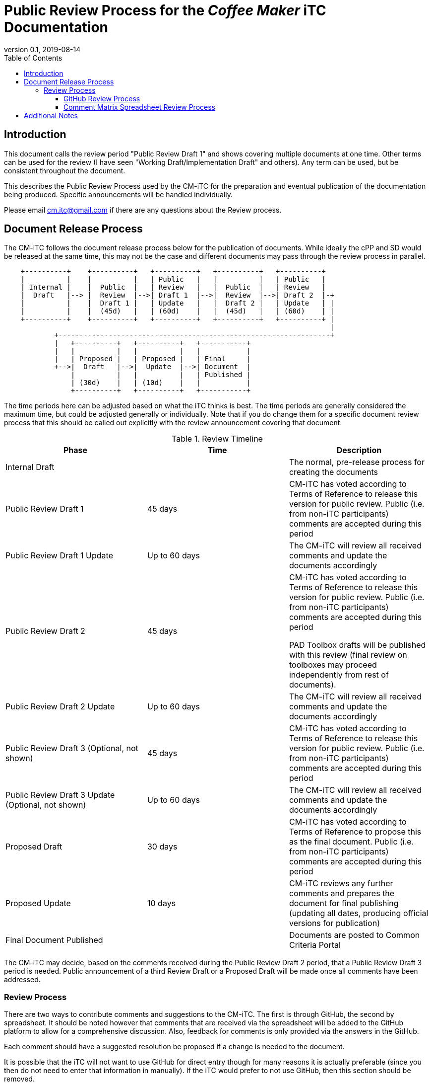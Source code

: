 = Public Review Process for the _Coffee Maker_ iTC Documentation
:showtitle:
:toc:
:toclevels: 3
:table-caption: Table
:imagesdir: images
:revnumber: 0.1
:revdate: 2019-08-14
:xrefstyle: full

:iTC-longname: Coffee Maker
:iTC-shortname: CM-iTC
:iTC-email: cm.itc@gmail.com
:iTC-website: https://coffeemaker.github.io/
:iTC-GitHub: https://github.com/coffeemaker/repository/

== Introduction

[REVIEW]
====
This document calls the review period "Public Review Draft 1" and shows covering multiple documents at one time. Other terms can be used for the review (I have seen "Working Draft/Implementation Draft" and others). Any term can be used, but be consistent throughout the document.
====

This describes the Public Review Process used by the {iTC-shortname} for the preparation and eventual publication of the documentation being produced. Specific announcements will be handled individually.

Please email {iTC-email} if there are any questions about the Review process.

== Document Release Process
The {iTC-shortname} follows the document release process below for the publication of documents. While ideally the cPP and SD would be released at the same time, this may not be the case and different documents may pass through the review process in parallel.

[ditaa, "Release_process.png"]
....
                                  
    +----------+    +----------+   +----------+   +----------+   +----------+
    |          |    |          |   | Public   |   |          |   | Public   |
    | Internal |    |  Public  |   | Review   |   |  Public  |   | Review   |
    |  Draft   |--> |  Review  |-->| Draft 1  |-->|  Review  |-->| Draft 2  |-+
    |          |    |  Draft 1 |   | Update   |   |  Draft 2 |   | Update   | |
    |          |    |  (45d)   |   | (60d)    |   |  (45d)   |   | (60d)    | |
    +----------+    +----------+   +----------+   +----------+   +----------+ |
                                                                              |
            +-----------------------------------------------------------------+
            |   +----------+   +----------+   +-----------+
            |   |          |   |          |   |           |
            |   | Proposed |   | Proposed |   | Final     |
            +-->|  Draft   |-->|  Update  |-->| Document  |
                |          |   |          |   | Published |
                | (30d)    |   | (10d)    |   |           |
                +----------+   +----------+   +-----------+
....

[REVIEW]
====
The time periods here can be adjusted based on what the iTC thinks is best. The time periods are generally considered the maximum time, but could be adjusted generally or individually. Note that if you do change them for a specific document review process that this should be called out explicitly with the review announcement covering that document.
====

.Review Timeline
[[timeline]]
|===
|Phase |Time |Description

|Internal Draft
|
|The normal, pre-release process for creating the documents

|Public Review Draft 1
|45 days
|{iTC-shortname} has voted according to Terms of Reference to release this version for public review. Public (i.e. from non-iTC participants) comments are accepted during this period

|Public Review Draft 1 Update
|Up to 60 days
|The {iTC-shortname} will review all received comments and update the documents accordingly

|Public Review Draft 2
|45 days
|{iTC-shortname} has voted according to Terms of Reference to release this version for public review. Public (i.e. from non-iTC participants) comments are accepted during this period

PAD Toolbox drafts will be published with this review (final review on toolboxes may proceed independently from rest of documents).

|Public Review Draft 2 Update
|Up to 60 days
|The {iTC-shortname} will review all received comments and update the documents accordingly

|Public Review Draft 3 (Optional, not shown)
|45 days
|{iTC-shortname} has voted according to Terms of Reference to release this version for public review. Public (i.e. from non-iTC participants) comments are accepted during this period

|Public Review Draft 3 Update (Optional, not shown)
|Up to 60 days
|The {iTC-shortname} will review all received comments and update the documents accordingly

|Proposed Draft
|30 days
|{iTC-shortname} has voted according to Terms of Reference to propose this as the final document. Public (i.e. from non-iTC participants) comments are accepted during this period

|Proposed Update
|10 days
|{iTC-shortname} reviews any further comments and prepares the document for final publishing (updating all dates, producing official versions for publication)

|Final Document Published
|
|Documents are posted to Common Criteria Portal

|===

The {iTC-shortname} may decide, based on the comments received during the Public Review Draft 2 period, that a Public Review Draft 3 period is needed. Public announcement of a third Review Draft or a Proposed Draft will be made once all comments have been addressed.

=== Review Process
There are two ways to contribute comments and suggestions to the {iTC-shortname}. The first is through GitHub, the second by spreadsheet. It should be noted however that comments that are received via the spreadsheet will be added to the GitHub platform to allow for a comprehensive discussion. Also, feedback for comments is only provided via the answers in the GitHub. 

Each comment should have a suggested resolution be proposed if a change is needed to the document.

[REVIEW]
====
It is possible that the iTC will not want to use GitHub for direct entry though for many reasons it is actually preferable (since you then do not need to enter that information in manually). If the iTC would prefer to not use GitHub, then this section should be removed.
====

==== GitHub Review Process
To use GitHub to submit comments, you must have a GitHub account (and it is assumed you know how to use GitHub). Each comment should be submitted as an individual {iTC-GitHub}/issues[Issue] with the Label "Public Review" assigned. Pull Requests created for any issues will be linked to these Issues for traceability.

==== Comment Matrix Spreadsheet Review Process
In the <<SupDocTable>> table there is a link to the Comment Matrix spreadsheet. There are instructions for using the Matrix on the second worksheet. Please create a separate copy of the spreadsheet for each document.

Email the spreadsheets to {iTC-email}.

.Supporting Documents
[[SupDocTable]]
[cols="1,1",options="header"]
|===
|Title ^|Link

.^|Comment Matrix
^|{iTC-website}Comments-Matrix.xlsx[Download Comment Matrix]


|===

== Additional Notes
The documents under review are the current state of output. Two major areas of discussion within the {iTC-shortname} that are still under consideration within are noted below. 

